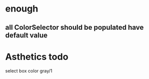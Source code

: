 * enough
** all ColorSelector  should be populated have default value


* Asthetics todo
select box color gray/1




